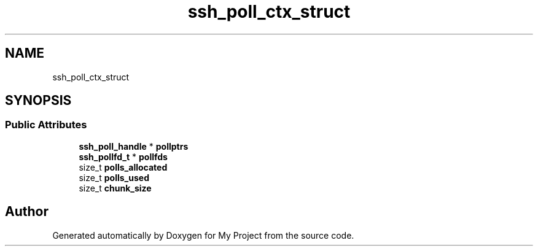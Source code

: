 .TH "ssh_poll_ctx_struct" 3 "My Project" \" -*- nroff -*-
.ad l
.nh
.SH NAME
ssh_poll_ctx_struct
.SH SYNOPSIS
.br
.PP
.SS "Public Attributes"

.in +1c
.ti -1c
.RI "\fBssh_poll_handle\fP * \fBpollptrs\fP"
.br
.ti -1c
.RI "\fBssh_pollfd_t\fP * \fBpollfds\fP"
.br
.ti -1c
.RI "size_t \fBpolls_allocated\fP"
.br
.ti -1c
.RI "size_t \fBpolls_used\fP"
.br
.ti -1c
.RI "size_t \fBchunk_size\fP"
.br
.in -1c

.SH "Author"
.PP 
Generated automatically by Doxygen for My Project from the source code\&.
